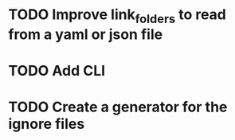 * TODO Improve link_folders to read from a yaml or json file
* TODO Add CLI
* TODO Create a generator for the ignore files
